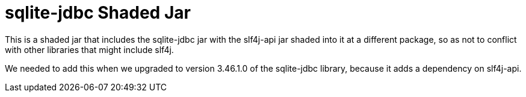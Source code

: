 = sqlite-jdbc Shaded Jar

This is a shaded jar that includes the sqlite-jdbc jar with the slf4j-api jar shaded into it at a different package,
so as not to conflict with other libraries that might include slf4j.

We needed to add this when we upgraded to version 3.46.1.0 of the sqlite-jdbc library, because it adds a dependency on slf4j-api.
